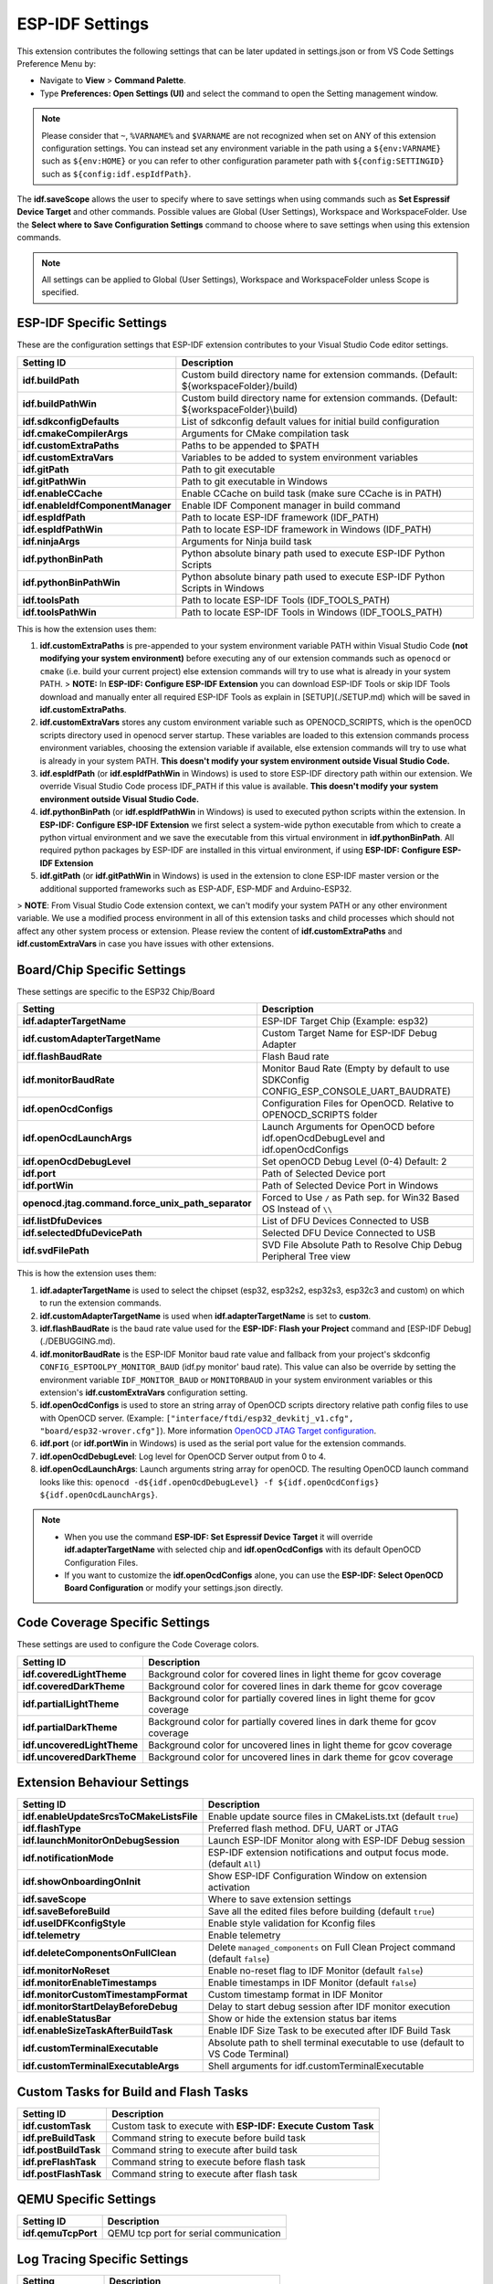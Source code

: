 ESP-IDF Settings
=======================

This extension contributes the following settings that can be later updated in settings.json or from VS Code Settings Preference Menu by:

- Navigate to **View** > **Command Palette**.

- Type **Preferences: Open Settings (UI)** and select the command to open the Setting management window.

.. note::
  Please consider that ``~``, ``%VARNAME%`` and ``$VARNAME`` are not recognized when set on ANY of this extension configuration settings. You can instead set any environment variable in the path using a ``${env:VARNAME}`` such as ``${env:HOME}`` or you can refer to other configuration parameter path with ``${config:SETTINGID}`` such as ``${config:idf.espIdfPath}``.

The **idf.saveScope** allows the user to specify where to save settings when using commands such as **Set Espressif Device Target** and other commands. Possible values are Global (User Settings), Workspace and WorkspaceFolder. Use the **Select where to Save Configuration Settings** command to choose where to save settings when using this extension commands.

.. note::
  All settings can be applied to Global (User Settings), Workspace and WorkspaceFolder unless Scope is specified.

ESP-IDF Specific Settings
-----------------------------

These are the configuration settings that ESP-IDF extension contributes to your Visual Studio Code editor settings.

+-----------------------------------+-------------------------------------------------------------------------------------------+
| Setting ID                        | Description                                                                               |
+===================================+===========================================================================================+
| **idf.buildPath**                 | Custom build directory name for extension commands. (Default: \${workspaceFolder}/build)  |
+-----------------------------------+-------------------------------------------------------------------------------------------+
| **idf.buildPathWin**              | Custom build directory name for extension commands. (Default: \${workspaceFolder}\\build) |
+-----------------------------------+-------------------------------------------------------------------------------------------+
| **idf.sdkconfigDefaults**         | List of sdkconfig default values for initial build configuration                          |
+-----------------------------------+-------------------------------------------------------------------------------------------+
| **idf.cmakeCompilerArgs**         | Arguments for CMake compilation task                                                      |
+-----------------------------------+-------------------------------------------------------------------------------------------+
| **idf.customExtraPaths**          | Paths to be appended to \$PATH                                                            |
+-----------------------------------+-------------------------------------------------------------------------------------------+
| **idf.customExtraVars**           | Variables to be added to system environment variables                                     |
+-----------------------------------+-------------------------------------------------------------------------------------------+
| **idf.gitPath**                   | Path to git executable                                                                    |
+-----------------------------------+-------------------------------------------------------------------------------------------+
| **idf.gitPathWin**                | Path to git executable in Windows                                                         |
+-----------------------------------+-------------------------------------------------------------------------------------------+
| **idf.enableCCache**              | Enable CCache on build task (make sure CCache is in PATH)                                 |
+-----------------------------------+-------------------------------------------------------------------------------------------+
| **idf.enableIdfComponentManager** | Enable IDF Component manager in build command                                             |
+-----------------------------------+-------------------------------------------------------------------------------------------+
| **idf.espIdfPath**                | Path to locate ESP-IDF framework (IDF_PATH)                                               |
+-----------------------------------+-------------------------------------------------------------------------------------------+
| **idf.espIdfPathWin**             | Path to locate ESP-IDF framework in Windows (IDF_PATH)                                    |
+-----------------------------------+-------------------------------------------------------------------------------------------+
| **idf.ninjaArgs**                 | Arguments for Ninja build task                                                            |
+-----------------------------------+-------------------------------------------------------------------------------------------+
| **idf.pythonBinPath**             | Python absolute binary path used to execute ESP-IDF Python Scripts                        |
+-----------------------------------+-------------------------------------------------------------------------------------------+
| **idf.pythonBinPathWin**          | Python absolute binary path used to execute ESP-IDF Python Scripts in Windows             |
+-----------------------------------+-------------------------------------------------------------------------------------------+
| **idf.toolsPath**                 | Path to locate ESP-IDF Tools (IDF_TOOLS_PATH)                                             |
+-----------------------------------+-------------------------------------------------------------------------------------------+
| **idf.toolsPathWin**              | Path to locate ESP-IDF Tools in Windows (IDF_TOOLS_PATH)                                  |
+-----------------------------------+-------------------------------------------------------------------------------------------+


This is how the extension uses them:

1. **idf.customExtraPaths** is pre-appended to your system environment variable PATH within Visual Studio Code **(not modifying your system environment)** before executing any of our extension commands such as ``openocd`` or ``cmake`` (i.e. build your current project) else extension commands will try to use what is already in your system PATH.
   > **NOTE:** In **ESP-IDF: Configure ESP-IDF Extension** you can download ESP-IDF Tools or skip IDF Tools download and manually enter all required ESP-IDF Tools as explain in [SETUP](./SETUP.md) which will be saved in **idf.customExtraPaths**.
2. **idf.customExtraVars** stores any custom environment variable such as OPENOCD_SCRIPTS, which is the openOCD scripts directory used in openocd server startup. These variables are loaded to this extension commands process environment variables, choosing the extension variable if available, else extension commands will try to use what is already in your system PATH. **This doesn't modify your system environment outside Visual Studio Code.**
3. **idf.espIdfPath** (or **idf.espIdfPathWin** in Windows) is used to store ESP-IDF directory path within our extension. We override Visual Studio Code process IDF_PATH if this value is available. **This doesn't modify your system environment outside Visual Studio Code.**
4. **idf.pythonBinPath** (or **idf.espIdfPathWin** in Windows) is used to executed python scripts within the extension. In **ESP-IDF: Configure ESP-IDF Extension** we first select a system-wide python executable from which to create a python virtual environment and we save the executable from this virtual environment in **idf.pythonBinPath**. All required python packages by ESP-IDF are installed in this virtual environment, if using **ESP-IDF: Configure ESP-IDF Extension**
5. **idf.gitPath** (or **idf.gitPathWin** in Windows) is used in the extension to clone ESP-IDF master version or the additional supported frameworks such as ESP-ADF, ESP-MDF and Arduino-ESP32.

> **NOTE**: From Visual Studio Code extension context, we can't modify your system PATH or any other environment variable. We use a modified process environment in all of this extension tasks and child processes which should not affect any other system process or extension. Please review the content of **idf.customExtraPaths** and **idf.customExtraVars** in case you have issues with other extensions.

Board/Chip Specific Settings
-------------------------------------------------------------------------

These settings are specific to the ESP32 Chip/Board

+----------------------------------------------------+----------------------------------------------------------------------------------------+
| Setting                                            | Description                                                                            |
+====================================================+========================================================================================+
| **idf.adapterTargetName**                          | ESP-IDF Target Chip (Example: esp32)                                                   |
+----------------------------------------------------+----------------------------------------------------------------------------------------+
| **idf.customAdapterTargetName**                    | Custom Target Name for ESP-IDF Debug Adapter                                           |
+----------------------------------------------------+----------------------------------------------------------------------------------------+
| **idf.flashBaudRate**                              | Flash Baud rate                                                                        |
+----------------------------------------------------+----------------------------------------------------------------------------------------+
| **idf.monitorBaudRate**                            | Monitor Baud Rate (Empty by default to use SDKConfig CONFIG_ESP_CONSOLE_UART_BAUDRATE) |
+----------------------------------------------------+----------------------------------------------------------------------------------------+
| **idf.openOcdConfigs**                             | Configuration Files for OpenOCD. Relative to OPENOCD_SCRIPTS folder                    |
+----------------------------------------------------+----------------------------------------------------------------------------------------+
| **idf.openOcdLaunchArgs**                          | Launch Arguments for OpenOCD before idf.openOcdDebugLevel and idf.openOcdConfigs       |
+----------------------------------------------------+----------------------------------------------------------------------------------------+
| **idf.openOcdDebugLevel**                          | Set openOCD Debug Level (0-4) Default: 2                                               |
+----------------------------------------------------+----------------------------------------------------------------------------------------+
| **idf.port**                                       | Path of Selected Device port                                                           |
+----------------------------------------------------+----------------------------------------------------------------------------------------+
| **idf.portWin**                                    | Path of Selected Device Port in Windows                                                |
+----------------------------------------------------+----------------------------------------------------------------------------------------+
| **openocd.jtag.command.force_unix_path_separator** | Forced to Use ``/`` as Path sep. for Win32 Based OS Instead of ``\\``                  |
+----------------------------------------------------+----------------------------------------------------------------------------------------+
| **idf.listDfuDevices**                             | List of DFU Devices Connected to USB                                                   |
+----------------------------------------------------+----------------------------------------------------------------------------------------+
| **idf.selectedDfuDevicePath**                      | Selected DFU Device Connected to USB                                                   |
+----------------------------------------------------+----------------------------------------------------------------------------------------+
| **idf.svdFilePath**                                | SVD File Absolute Path to Resolve Chip Debug Peripheral Tree view                      |
+----------------------------------------------------+----------------------------------------------------------------------------------------+


This is how the extension uses them:

1. **idf.adapterTargetName** is used to select the chipset (esp32, esp32s2, esp32s3, esp32c3 and custom) on which to run the extension commands.
2. **idf.customAdapterTargetName** is used when **idf.adapterTargetName** is set to **custom**.
3. **idf.flashBaudRate** is the baud rate value used for the **ESP-IDF: Flash your Project** command and [ESP-IDF Debug](./DEBUGGING.md).
4. **idf.monitorBaudRate** is the ESP-IDF Monitor baud rate value and fallback from your project's skdconfig ``CONFIG_ESPTOOLPY_MONITOR_BAUD`` (idf.py monitor' baud rate). This value can also be override by setting the environment variable ``IDF_MONITOR_BAUD`` or ``MONITORBAUD`` in your system environment variables or this extension's **idf.customExtraVars** configuration setting.
5. **idf.openOcdConfigs** is used to store an string array of OpenOCD scripts directory relative path config files to use with OpenOCD server. (Example: ``["interface/ftdi/esp32_devkitj_v1.cfg", "board/esp32-wrover.cfg"]``). More information `OpenOCD JTAG Target configuration <https://docs.espressif.com/projects/esp-idf/en/latest/esp32/api-guides/jtag-debugging/tips-and-quirks.html#jtag-debugging-tip-openocd-configure-target>`_.
6. **idf.port** (or **idf.portWin** in Windows) is used as the serial port value for the extension commands.
7. **idf.openOcdDebugLevel**: Log level for OpenOCD Server output from 0 to 4.
8. **idf.openOcdLaunchArgs**: Launch arguments string array for openOCD. The resulting OpenOCD launch command looks like this: ``openocd -d${idf.openOcdDebugLevel} -f ${idf.openOcdConfigs} ${idf.openOcdLaunchArgs}``.

.. note::
  * When you use the command **ESP-IDF: Set Espressif Device Target** it will override **idf.adapterTargetName** with selected chip and **idf.openOcdConfigs** with its default OpenOCD Configuration Files.
  * If you want to customize the **idf.openOcdConfigs** alone, you can use the **ESP-IDF: Select OpenOCD Board Configuration** or modify your settings.json directly.

Code Coverage Specific Settings
-------------------------------------------------------------------------

These settings are used to configure the Code Coverage colors.

+--------------------------------+--------------------------------------------------------------------------+
| Setting ID                     | Description                                                              |
+================================+==========================================================================+
| **idf.coveredLightTheme**      | Background color for covered lines in light theme for gcov coverage      |
+--------------------------------+--------------------------------------------------------------------------+
| **idf.coveredDarkTheme**       | Background color for covered lines in dark theme for gcov coverage       |
+--------------------------------+--------------------------------------------------------------------------+
| **idf.partialLightTheme**      | Background color for partially covered lines in light theme for gcov     |
|                                | coverage                                                                 |
+--------------------------------+--------------------------------------------------------------------------+
| **idf.partialDarkTheme**       | Background color for partially covered lines in dark theme for gcov      |
|                                | coverage                                                                 |
+--------------------------------+--------------------------------------------------------------------------+
| **idf.uncoveredLightTheme**    | Background color for uncovered lines in light theme for gcov coverage    |
+--------------------------------+--------------------------------------------------------------------------+
| **idf.uncoveredDarkTheme**     | Background color for uncovered lines in dark theme for gcov coverage     |
+--------------------------------+--------------------------------------------------------------------------+


Extension Behaviour Settings
-------------------------------------------------------------------------

+------------------------------------------+------------------------------------------------------------------------------------+
| Setting ID                               | Description                                                                        |
+==========================================+====================================================================================+
| **idf.enableUpdateSrcsToCMakeListsFile** | Enable update source files in CMakeLists.txt (default ``true``)                    |
+------------------------------------------+------------------------------------------------------------------------------------+
| **idf.flashType**                        | Preferred flash method. DFU, UART or JTAG                                          |
+------------------------------------------+------------------------------------------------------------------------------------+
| **idf.launchMonitorOnDebugSession**      | Launch ESP-IDF Monitor along with ESP-IDF Debug session                            |
+------------------------------------------+------------------------------------------------------------------------------------+
| **idf.notificationMode**                 | ESP-IDF extension notifications and output focus mode. (default ``All``)           |
+------------------------------------------+------------------------------------------------------------------------------------+
| **idf.showOnboardingOnInit**             | Show ESP-IDF Configuration Window on extension activation                          |
+------------------------------------------+------------------------------------------------------------------------------------+
| **idf.saveScope**                        | Where to save extension settings                                                   |
+------------------------------------------+------------------------------------------------------------------------------------+
| **idf.saveBeforeBuild**                  | Save all the edited files before building (default ``true``)                       |
+------------------------------------------+------------------------------------------------------------------------------------+
| **idf.useIDFKconfigStyle**               | Enable style validation for Kconfig files                                          |
+------------------------------------------+------------------------------------------------------------------------------------+
| **idf.telemetry**                        | Enable telemetry                                                                   |
+------------------------------------------+------------------------------------------------------------------------------------+
| **idf.deleteComponentsOnFullClean**      | Delete ``managed_components`` on Full Clean Project command (default ``false``)    |
+------------------------------------------+------------------------------------------------------------------------------------+
| **idf.monitorNoReset**                   | Enable no-reset flag to IDF Monitor (default ``false``)                            |
+------------------------------------------+------------------------------------------------------------------------------------+
| **idf.monitorEnableTimestamps**          | Enable timestamps in IDF Monitor (default ``false``)                               |
+------------------------------------------+------------------------------------------------------------------------------------+
| **idf.monitorCustomTimestampFormat**     | Custom timestamp format in IDF Monitor                                             |
+------------------------------------------+------------------------------------------------------------------------------------+
| **idf.monitorStartDelayBeforeDebug**     | Delay to start debug session after IDF monitor execution                           |
+------------------------------------------+------------------------------------------------------------------------------------+
| **idf.enableStatusBar**                  | Show or hide the extension status bar items                                        |
+------------------------------------------+------------------------------------------------------------------------------------+
| **idf.enableSizeTaskAfterBuildTask**     | Enable IDF Size Task to be executed after IDF Build Task                           |
+------------------------------------------+------------------------------------------------------------------------------------+
| **idf.customTerminalExecutable**         | Absolute path to shell terminal executable to use (default to VS Code Terminal)    |
+------------------------------------------+------------------------------------------------------------------------------------+
| **idf.customTerminalExecutableArgs**     | Shell arguments for idf.customTerminalExecutable                                   |
+------------------------------------------+------------------------------------------------------------------------------------+


Custom Tasks for Build and Flash Tasks
-------------------------------------------------------------------------

+----------------------+--------------------------------------------------------------+
| Setting ID           | Description                                                  |
+======================+==============================================================+
| **idf.customTask**   | Custom task to execute with **ESP-IDF: Execute Custom Task** |
+----------------------+--------------------------------------------------------------+
| **idf.preBuildTask** | Command string to execute before build task                  |
+----------------------+--------------------------------------------------------------+
| **idf.postBuildTask**| Command string to execute after build task                   |
+----------------------+--------------------------------------------------------------+
| **idf.preFlashTask** | Command string to execute before flash task                  |
+----------------------+--------------------------------------------------------------+
| **idf.postFlashTask**| Command string to execute after flash task                   |
+----------------------+--------------------------------------------------------------+


QEMU Specific Settings
-------------------------------------------------------------------------

+----------------------+----------------------------------------+
| Setting ID           | Description                            |
+======================+========================================+
| **idf.qemuTcpPort**  | QEMU tcp port for serial communication |
+----------------------+----------------------------------------+

Log Tracing Specific Settings
-------------------------------------------------------------------------

+-----------------------+------------------------------------------+
| Setting               | Description                              |
+=======================+==========================================+
| **trace.poll_period** | poll_period will be set for the apptrace |
+-----------------------+------------------------------------------+
| **trace.trace_size**  | trace_size will set for the apptrace     |
+-----------------------+------------------------------------------+
| **trace.stop_tmo**    | stop_tmo will be set for the apptrace    |
+-----------------------+------------------------------------------+
| **trace.wait4halt**   | wait4halt will be set for the apptrace   |
+-----------------------+------------------------------------------+
| **trace.skip_size**   | skip_size will be set for the apptrace   |
+-----------------------+------------------------------------------+

Other Frameworks Specific Settings
-------------------------------------------------------------------------

These settings allow to support additional frameworks together with ESP-IDF:

+-----------------------------+-----------------------------------------------------------------+
| Setting ID                  | Description                                                     |
+=============================+=================================================================+
| **idf.espAdfPath**          | Path to locate ESP-ADF framework (ADF_PATH)                     |
+-----------------------------+-----------------------------------------------------------------+
| **idf.espAdfPathWin**       | Path to locate ESP-ADF framework in Windows (ADF_PATH)          |
+-----------------------------+-----------------------------------------------------------------+
| **idf.espMdfPath**          | Path to locate ESP-MDF framework (MDF_PATH)                     |
+-----------------------------+-----------------------------------------------------------------+
| **idf.espMdfPathWin**       | Path to locate ESP-MDF framework in Windows (MDF_PATH)          |
+-----------------------------+-----------------------------------------------------------------+
| **idf.espMatterPath**       | Path to locate ESP-Matter framework (ESP_MATTER_PATH)           |
+-----------------------------+-----------------------------------------------------------------+
| **idf.espRainmakerPath**    | Path to locate ESP-Rainmaker framework in Windows (RMAKER_PATH) |
+-----------------------------+-----------------------------------------------------------------+
| **idf.espRainmakerPathWin** | Path to locate ESP-Rainmaker framework in Windows (RMAKER_PATH) |
+-----------------------------+-----------------------------------------------------------------+
| **idf.sbomFilePath**        | Path to create ESP-IDF SBOM report                              |
+-----------------------------+-----------------------------------------------------------------+

Use of Environment Variables in ESP-IDF settings.json and tasks.json
-------------------------------------------------------------------------

Environment (env) variables and other ESP-IDF settings (config) current values strings can be used in other ESP-IDF setting as ``${env:VARNAME}`` and ``${config:ESPIDFSETTING}``, respectively.

Example : If you want to use ``"~/esp/esp-idf"`` you can set the value of **idf.espIdfPath** to ``"${env:HOME}/esp/esp-idf"``.

